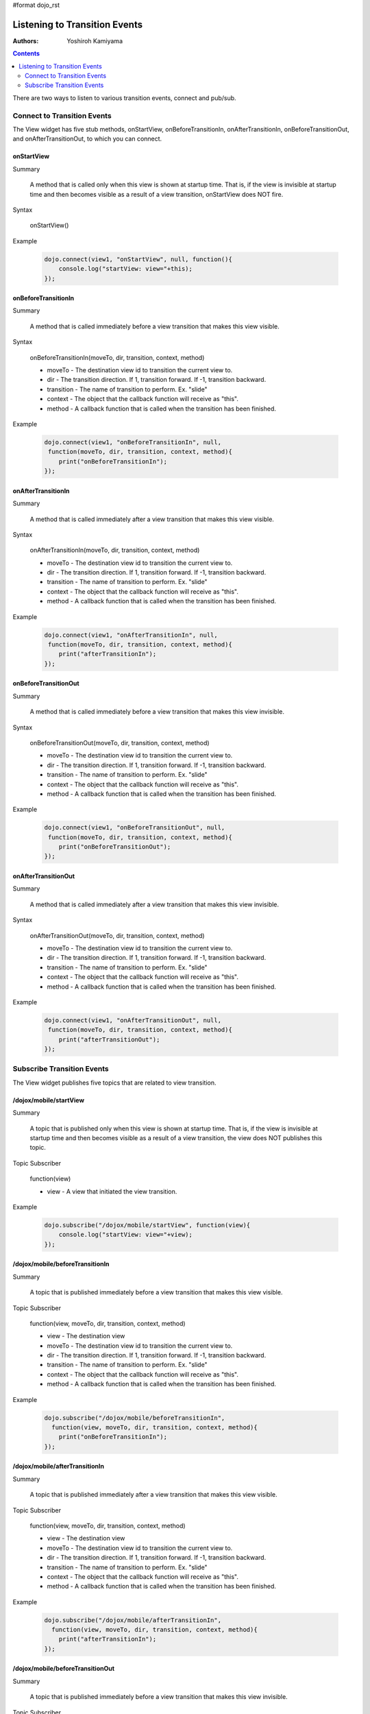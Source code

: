 #format dojo_rst

Listening to Transition Events
==============================

:Authors: Yoshiroh Kamiyama

.. contents::
    :depth: 2

There are two ways to listen to various transition events, connect and pub/sub.

============================
Connect to Transition Events
============================

The View widget has five stub methods, onStartView, onBeforeTransitionIn, onAfterTransitionIn, onBeforeTransitionOut, and onAfterTransitionOut, to which you can connect.

onStartView
-----------

Summary

  A method that is called only when this view is shown at startup time. That is, if the view is invisible at startup time and then becomes visible as a result of a view transition, onStartView does NOT fire.

Syntax

  onStartView()

Example

  .. code-block :: javascript

    dojo.connect(view1, "onStartView", null, function(){
	console.log("startView: view="+this);
    });

onBeforeTransitionIn
--------------------

Summary

  A method that is called immediately before a view transition that makes this view visible.

Syntax

  onBeforeTransitionIn(moveTo, dir, transition, context, method)

  * moveTo - The destination view id to transition the current view to.
  * dir - The transition direction. If 1, transition forward. If -1, transition backward.
  * transition - The name of transition to perform. Ex. "slide"
  * context - The object that the callback function will receive as "this".
  * method - A callback function that is called when the transition has been finished.

Example

  .. code-block :: javascript

    dojo.connect(view1, "onBeforeTransitionIn", null,
     function(moveTo, dir, transition, context, method){
	print("onBeforeTransitionIn");
    });

onAfterTransitionIn
-------------------

Summary

  A method that is called immediately after a view transition that makes this view visible.

Syntax

  onAfterTransitionIn(moveTo, dir, transition, context, method)

  * moveTo - The destination view id to transition the current view to.
  * dir - The transition direction. If 1, transition forward. If -1, transition backward.
  * transition - The name of transition to perform. Ex. "slide"
  * context - The object that the callback function will receive as "this".
  * method - A callback function that is called when the transition has been finished.

Example

  .. code-block :: javascript

    dojo.connect(view1, "onAfterTransitionIn", null,
     function(moveTo, dir, transition, context, method){
	print("afterTransitionIn");
    });

onBeforeTransitionOut
---------------------

Summary

  A method that is called immediately before a view transition that makes this view invisible.

Syntax

  onBeforeTransitionOut(moveTo, dir, transition, context, method)

  * moveTo - The destination view id to transition the current view to.
  * dir - The transition direction. If 1, transition forward. If -1, transition backward.
  * transition - The name of transition to perform. Ex. "slide"
  * context - The object that the callback function will receive as "this".
  * method - A callback function that is called when the transition has been finished.

Example

  .. code-block :: javascript

    dojo.connect(view1, "onBeforeTransitionOut", null,
     function(moveTo, dir, transition, context, method){
	print("onBeforeTransitionOut");
    });

onAfterTransitionOut
--------------------

Summary

  A method that is called immediately after a view transition that makes this view invisible.

Syntax

  onAfterTransitionOut(moveTo, dir, transition, context, method)

  * moveTo - The destination view id to transition the current view to.
  * dir - The transition direction. If 1, transition forward. If -1, transition backward.
  * transition - The name of transition to perform. Ex. "slide"
  * context - The object that the callback function will receive as "this".
  * method - A callback function that is called when the transition has been finished.

Example

  .. code-block :: javascript

    dojo.connect(view1, "onAfterTransitionOut", null,
     function(moveTo, dir, transition, context, method){
	print("afterTransitionOut");
    });

===========================
Subscribe Transition Events
===========================

The View widget publishes five topics that are related to view transition.

/dojox/mobile/startView
-----------------------

Summary

  A topic that is published only when this view is shown at startup time. That is, if the view is invisible at startup time and then becomes visible as a result of a view transition, the view does NOT publishes this topic.

Topic Subscriber

  function(view)

  * view - A view that initiated the view transition.

Example

  .. code-block :: javascript

    dojo.subscribe("/dojox/mobile/startView", function(view){
	console.log("startView: view="+view);
    });

/dojox/mobile/beforeTransitionIn
--------------------------------

Summary

  A topic that is published immediately before a view transition that makes this view visible.

Topic Subscriber

  function(view, moveTo, dir, transition, context, method)

  * view - The destination view
  * moveTo - The destination view id to transition the current view to.
  * dir - The transition direction. If 1, transition forward. If -1, transition backward.
  * transition - The name of transition to perform. Ex. "slide"
  * context - The object that the callback function will receive as "this".
  * method - A callback function that is called when the transition has been finished.

Example

  .. code-block :: javascript

    dojo.subscribe("/dojox/mobile/beforeTransitionIn",
      function(view, moveTo, dir, transition, context, method){
	print("onBeforeTransitionIn");
    });

/dojox/mobile/afterTransitionIn
-------------------------------

Summary

  A topic that is published immediately after a view transition that makes this view visible.

Topic Subscriber

  function(view, moveTo, dir, transition, context, method)

  * view - The destination view
  * moveTo - The destination view id to transition the current view to.
  * dir - The transition direction. If 1, transition forward. If -1, transition backward.
  * transition - The name of transition to perform. Ex. "slide"
  * context - The object that the callback function will receive as "this".
  * method - A callback function that is called when the transition has been finished.

Example

  .. code-block :: javascript

    dojo.subscribe("/dojox/mobile/afterTransitionIn",
      function(view, moveTo, dir, transition, context, method){
	print("afterTransitionIn");
    });

/dojox/mobile/beforeTransitionOut
---------------------------------

Summary

  A topic that is published immediately before a view transition that makes this view invisible.

Topic Subscriber

  function(view, moveTo, dir, transition, context, method)

  * view - The start view. (A view that initiated the transition)
  * moveTo - The destination view id to transition the current view to.
  * dir - The transition direction. If 1, transition forward. If -1, transition backward.
  * transition - The name of transition to perform. Ex. "slide"
  * context - The object that the callback function will receive as "this".
  * method - A callback function that is called when the transition has been finished.

Example

  .. code-block :: javascript

    dojo.subscribe("/dojox/mobile/beforeTransitionOut",
      function(view, moveTo, dir, transition, context, method){
	print("onBeforeTransitionOut");
    });

/dojox/mobile/afterTransitionOut
--------------------------------

Summary

  A topic that is published immediately after a view transition that makes this view invisible.

Topic Subscriber

  function(view, moveTo, dir, transition, context, method)

  * view - The start view. (A view that initiated the transition)
  * moveTo - The destination view id to transition the current view to.
  * dir - The transition direction. If 1, transition forward. If -1, transition backward.
  * transition - The name of transition to perform. Ex. "slide"
  * context - The object that the callback function will receive as "this".
  * method - A callback function that is called when the transition has been finished.

Example

  .. code-block :: javascript

    dojo.subscribe("/dojox/mobile/afterTransitionOut",
      function(view, moveTo, dir, transition, context, method){
	print("afterTransitionOut");
    });

